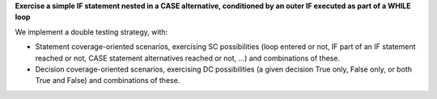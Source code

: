 **Exercise a simple IF statement nested in a CASE alternative, conditioned by an outer IF executed as part of a WHILE loop**

We implement a double testing strategy, with:

* Statement coverage-oriented scenarios, exercising SC possibilities (loop
  entered or not, IF part of an IF statement reached or not, CASE statement
  alternatives reached or not, ...) and combinations of these.

* Decision coverage-oriented scenarios, exercising DC possibilities
  (a given decision True only, False only, or both True and False) and
  combinations of these.

